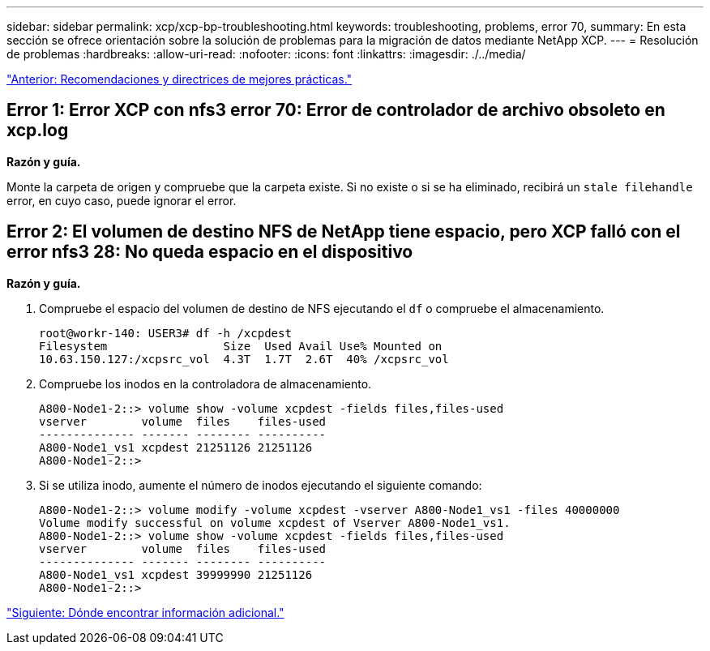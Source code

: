 ---
sidebar: sidebar 
permalink: xcp/xcp-bp-troubleshooting.html 
keywords: troubleshooting, problems, error 70, 
summary: En esta sección se ofrece orientación sobre la solución de problemas para la migración de datos mediante NetApp XCP. 
---
= Resolución de problemas
:hardbreaks:
:allow-uri-read: 
:nofooter: 
:icons: font
:linkattrs: 
:imagesdir: ./../media/


link:xcp-bp-best-practice-guidelines-and-recommendations.html["Anterior: Recomendaciones y directrices de mejores prácticas."]



== Error 1: Error XCP con nfs3 error 70: Error de controlador de archivo obsoleto en xcp.log

*Razón y guía.*

Monte la carpeta de origen y compruebe que la carpeta existe. Si no existe o si se ha eliminado, recibirá un `stale filehandle` error, en cuyo caso, puede ignorar el error.



== Error 2: El volumen de destino NFS de NetApp tiene espacio, pero XCP falló con el error nfs3 28: No queda espacio en el dispositivo

*Razón y guía.*

. Compruebe el espacio del volumen de destino de NFS ejecutando el `df` o compruebe el almacenamiento.
+
....
root@workr-140: USER3# df -h /xcpdest
Filesystem                 Size  Used Avail Use% Mounted on
10.63.150.127:/xcpsrc_vol  4.3T  1.7T  2.6T  40% /xcpsrc_vol
....
. Compruebe los inodos en la controladora de almacenamiento.
+
....
A800-Node1-2::> volume show -volume xcpdest -fields files,files-used
vserver        volume  files    files-used
-------------- ------- -------- ----------
A800-Node1_vs1 xcpdest 21251126 21251126
A800-Node1-2::>
....
. Si se utiliza inodo, aumente el número de inodos ejecutando el siguiente comando:
+
....
A800-Node1-2::> volume modify -volume xcpdest -vserver A800-Node1_vs1 -files 40000000
Volume modify successful on volume xcpdest of Vserver A800-Node1_vs1.
A800-Node1-2::> volume show -volume xcpdest -fields files,files-used
vserver        volume  files    files-used
-------------- ------- -------- ----------
A800-Node1_vs1 xcpdest 39999990 21251126
A800-Node1-2::>
....


link:xcp-bp-where-to-find-additional-information.html["Siguiente: Dónde encontrar información adicional."]
